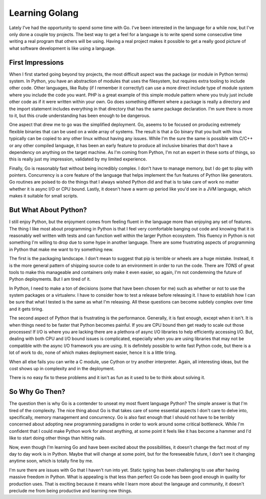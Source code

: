 =================
 Learning Golang
=================

Lately I've had the opportunity to spend some time with Go. I've been
interested in the language for a while now, but I've only done a
couple toy projects. The best way to get a feel for a language is to
write spend some consecutive time writing a real program that others
will be using. Having a real project makes it possible to get a really
good picture of what software development is like using a language.


First Impressions
=================

When I first started going beyond toy projects, the most difficult
aspect was the package (or module in Python terms) system. In Python,
you have an abstraction of modules that uses the filesystem, but
requires extra tooling to include other code. Other languages, like
Ruby (if I remember it correctly!) can use a more direct include type
of module system where you include the code you want. PHP is a great
example of this simple module pattern where you truly just include
other code as if it were written within your own. Go does something
different where a package is really a directory and the import
statement includes everything in that directory that has the same
package declaration. I'm sure there is more to it, but this crude
understanding has been enough to be dangerous.

One aspect that drew me to go was the simplified deployment. Go,
aseems to be focused on producing extremely flexible binaries that can
be used on a wide array of systems. The result is that a Go binary
that you built with linux typically can be copied to any other linux
without having any issues. While I'm the sure the same is possible
with C/C++ or any other compiled language, it has been an early
feature to produce all inclusive binaries that don't have a dependency
on anything on the target machine. As I'm coming from Python, I'm not
an expert in these sorts of things, so this is really just my
impression, validated by my limited experience.

Finally, Go is reasonably fast without being incredibly complex. I
don't have to manage memory, but I do get to play with
pointers. Concurrency is a core feature of the language that helps
implement the fun features of Python like generators. Go routines are
poised to do the things that I always wished Python did and that is to
take care of work no matter whether it is async I/O or CPU
bound. Lastly, it doesn't have a warm up period like you'd see in a
JVM language, which makes it suitable for small scripts.


But What About Python?
======================

I still enjoy Python, but the enjoyment comes from feeling fluent in
the language more than enjoying any set of features. The thing I like
most about programming in Python is that I feel very comfortable
banging out code and knowing that it is reasonably well written with
tests and can function well within the larger Python ecosystem. This
fluency in Python is not something I'm willing to drop due to some
hype in another language. There are some frustrating aspects of
programming in Python that make me want to try something new.

The first is the packaging landscape. I don't mean to suggest that pip
is terrible or wheels are a huge mistake. Instead, it is the more
general pattern of shipping source code to an environment in order to
run the code. There are *TONS* of great tools to make this
manageable and containers only make it even easier, so again, I'm not
condemning the future of Python deployments. But I am tired of it.

In Python, I need to make a ton of decisions (some that have been
chosen for me) such as whether or not to use the system packages or a
virtualenv. I have to consider how to test a release before releasing
it. I have to establish how I can be sure that what I tested is the
same as what I'm releasing. All these questions can become subtlely
complex over time and it gets tiring.

The second aspect of Python that is frustrating is the
performance. Generally, it is fast enough, except when it isn't. It is
when things need to be faster that Python becomes painful. If you are
CPU bound then get ready to scale out those processes! If I/O is where
you are lacking there are a plethora of async I/O libraries to help
efficiently accessing I/O. But, dealing with both CPU and I/O bound
issues is complicated, especially when you are using libraries that
may not be compatible with the async I/O framework you are using. It
is definitely possible to write fast Python code, but there is a lot
of work to do, none of which makes deployment easier, hence it is a
little tiring.

When all else fails you can write a C module, use Cython or try
another interpreter. Again, all interesting ideas, but the cost shows
up in complexity and in the deployment.

There is no easy fix to these problems and it isn't as fun as it used
to be to think about solving it.


So Why Go Then?
===============

The question then is why Go is a contender to unseat my most fluent
language Python? The simple answer is that I'm tired of the
complexity. The nice thing about Go is that takes care of some
essential aspects I don't care to delve into, specifically, memory
management and concurrency. Go is also fast enough that I should not
have to be terribly concerned about adopting new programming paradigms
in order to work around some critical bottleneck. While I'm confident
that I could make Python work for almost anything, at some point it feels
like it has become a hammer and I'd like to start doing other things
than hitting nails.

Now, even though I'm learning Go and have been excited about the
possibilities, it doesn't change the fact most of my day to day work
is in Python. Maybe that will change at some point, but for the
foreseeable future, I don't see it changing anytime soon, which is
totally fine by me.

I'm sure there are issues with Go that I haven't run into yet. Static
typing has been challenging to use after having massive freedom in
Python. What is appealing is that less than perfect Go code has been
good enough in quality for production uses. That is exciting because
it means while I learn more about the langauge and community, it
doesn't preclude me from being productive and learning new things.


.. author:: default
.. categories:: code
.. tags:: golang, python
.. comments::
